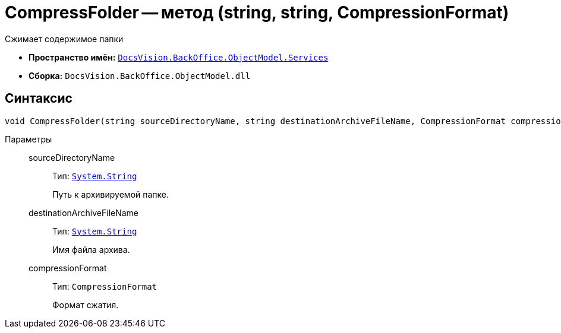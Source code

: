 = CompressFolder -- метод (string, string, CompressionFormat)

Сжимает содержимое папки

* *Пространство имён:* `xref:BackOffice-ObjectModel-Services-Entities:Services_NS.adoc[DocsVision.BackOffice.ObjectModel.Services]`
* *Сборка:* `DocsVision.BackOffice.ObjectModel.dll`

== Синтаксис

[source,csharp]
----
void CompressFolder(string sourceDirectoryName, string destinationArchiveFileName, CompressionFormat compressionFormat);
----

Параметры::
sourceDirectoryName:::
Тип: `http://msdn.microsoft.com/ru-ru/library/system.string.aspx[System.String]`
+
Путь к архивируемой папке.

destinationArchiveFileName:::
Тип: `http://msdn.microsoft.com/ru-ru/library/system.string.aspx[System.String]`
+
Имя файла архива.

compressionFormat:::
Тип: `CompressionFormat`
+
Формат сжатия.
